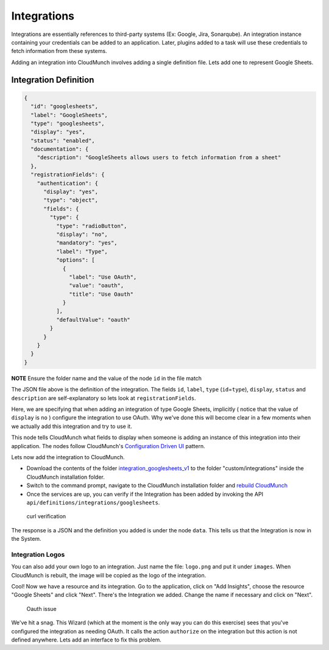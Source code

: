Integrations
------------

Integrations are essentially references to third-party systems (Ex:
Google, Jira, Sonarqube). An integration instance containing your
credentials can be added to an application. Later, plugins added to a
task will use these credentials to fetch information from these systems.

Adding an integration into CloudMunch involves adding a single
definition file. Lets add one to represent Google Sheets.

Integration Definition
~~~~~~~~~~~~~~~~~~~~~~

.. code:: json

    {
      "id": "googlesheets",
      "label": "GoogleSheets",
      "type": "googlesheets",
      "display": "yes",
      "status": "enabled",
      "documentation": {
        "description": "GoogleSheets allows users to fetch information from a sheet"
      },
      "registrationFields": {
        "authentication": {
          "display": "yes",
          "type": "object",
          "fields": {
            "type": {
              "type": "radioButton",
              "display": "no",
              "mandatory": "yes",
              "label": "Type",
              "options": [
                {
                  "label": "Use OAuth",
                  "value": "oauth",
                  "title": "Use Oauth"
                }
              ],
              "defaultValue": "oauth"
            }
          }
        }
      }
    }

**NOTE** Ensure the folder name and the value of the node ``id`` in the
file match

The JSON file above is the definition of the integration. The fields
``id``, ``label``, ``type`` (``id``\ =\ ``type``), ``display``,
``status`` and ``description`` are self-explanatory so lets look at
``registrationFields``.

Here, we are specifying that when adding an integration of type Google
Sheets, implicitly ( notice that the value of ``display`` is ``no`` )
configure the integration to use OAuth. Why we've done this will become
clear in a few moments when we actually add this integration and try to
use it.

This node tells CloudMunch what fields to display when someone is adding
an instance of this integration into their application. The nodes follow
CloudMunch's `Configuration Driven UI <#configuration-driven-ui>`__
pattern.

Lets now add the integration to CloudMunch.

-  Download the contents of the folder
   `integration\_googlesheets\_v1 <examples/integration_googlesheets_v1>`__
   to the folder "custom/integrations" inside the CloudMunch
   installation folder.

-  Switch to the command prompt, navigate to the CloudMunch installation
   folder and `rebuild CloudMunch <#rebuild-services>`__

-  Once the services are up, you can verify if the Integration has been
   added by invoking the API
   ``api/definitions/integrations/googlesheets``.

.. figure:: screenshots/integration_googlesheets_v1/curl_verification.png
   :alt: curl verification

   curl verification

The response is a JSON and the definition you added is under the node
``data``. This tells us that the Integration is now in the System.

Integration Logos
'''''''''''''''''

You can also add your own logo to an integration. Just name the file:
``logo.png`` and put it under ``images``. When CloudMunch is rebuilt,
the image will be copied as the logo of the integration.

Cool! Now we have a resource and its integration. Go to the application,
click on "Add Insights", choose the resource "Google Sheets" and click
"Next". There's the Integration we added. Change the name if necessary
and click on "Next".

.. figure:: screenshots/resource_googlesheets_v1/resource_wizard.gif
   :alt: Oauth issue

   Oauth issue

We've hit a snag. This Wizard (which at the moment is the only way you
can do this exercise) sees that you've configured the integration as
needing OAuth. It calls the action ``authorize`` on the integration but
this action is not defined anywhere. Lets add an interface to fix this
problem.